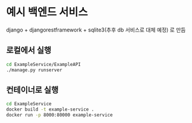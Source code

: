 * 예시 백엔드 서비스
django + djangorestframework + sqlite3(추후 db 서비스로 대체 예정) 로 만듬 
** 로컬에서 실행
#+NAME: 로컬에서 실행 
#+BEGIN_SRC bash
  cd ExampleService/ExampleAPI
  ./manage.py runserver 
#+END_SRC

** 컨테이너로 실행 
#+NAME: 컨테이너 실행 
#+BEGIN_SRC bash
  cd ExampleService
  docker build -t example-service .
  docker run -p 8000:80000 example-service 
#+END_SRC


